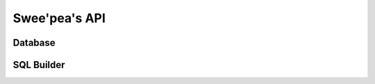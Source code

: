 .. _api:

Swee'pea's API
==============


.. py:class:: TableFunction()

    Implements a table-valued function (eponymous-only virtual table) in
    SQLite. In English, a table-valued function is a user-defined function that
    can return 0 or more rows of data. Normal user-defined functions must
    return a scalar value, and aggregate functions can accept multiple inputs
    but are still restricted to a single scalar output. These restrictions are
    lifted from table-valued functions. They are called table-valued because
    their output can be thought of as a table.

    Subclasses must define the ``columns`` (return values) and ``params``
    (input values) to their function. These are declared as class attributes.

    Subclasses must also implement two methods:

    * ``initialize(**query)``
    * ``iterate(idx)``

    .. code-block:: python

        # Example table-valued function that returns a range of integers.
        class Series(TableFunction):
            columns = ['value']
            params = ['start', 'stop', 'step']
            name = 'series'

            def initialize(self, start=0, stop=None, step=1):
                self.start = self.current = start
                self.stop = stop or float('inf')
                self.step = step

            def iterate(self, idx):
                if self.current > self.stop:
                    raise StopIteration

                return_val = self.current
                self.current += self.step
                return (return_val,)

        # Must register with a connection in order to use.
        conn = sqlite3.connect(':memory:')
        Series.register(conn)

        # Now we can call it.
        for num, in conn.execute('select * from series(0, 10, 2)'):
            print num

        # Prints 0, 2, 4, 6, 8, 10.

    .. py:attribute:: columns

        A list or tuple describing the rows returned by this function.

    .. py:attribute:: params

        A list or tuple describing the parameters this function accepts.

    .. py:attribute:: name

        The name of the table-valued function. If not provided, name will be
        inferred from the class name.

    .. py:method:: initialize(**query)

        This method is called once for each set of values the table-valued
        function is called with.

        :param query: The parameters the function was called with.
        :returns: return value is discarded.

    .. py:method:: iterate(idx)

        This method is called repeatedly until it raises ``StopIteration``. The
        return value should be a row-tuple matching the format described by the
        ``columns`` attribute.

        :param int idx: The row index being requested.
        :raises: StopIteration
        :returns: A row tuple

    .. py:method:: register(connection)

        Register the table-valued function with a SQLite database connection.
        You must register a table-valued function in order to use it.

        :param connection: a ``sqlite3.Connection`` instance.


.. py:class:: CursorWrapper(cursor)

    Wraps a SQLite3 cursor, providing additional functionality. This object
    should not be instantiated directly, but instead is returned when executing
    ``SELECT`` queries.

    When iterated over, the cursor wrapper will yield result rows as tuples.

    .. py:method:: iterator()

        Provides an iterator over the result-set that does not cache the result
        rows. Use this for iterating over large result sets, or result sets
        that only need to be iterated over once.

        Example:

        .. code-block:: python

            # Query will return a large number of rows.
            query = PageView.select(PageView.url, PageView.timestamp)
            for row in query.execute(db).iterator():
                report.write((row.url, row.timestamp))

    .. py:method:: first()

        Return the first row or ``None`` if no rows were returned.

    .. py:method:: get()

        Return the first row or raise a ``DoesNotExist`` exception if no rows
        were returned.

        :raises: DoesNotExist

    .. py:method:: scalar()

        Returns the first column of the first row, or raise a ``DoesNotExist``
        if no rows were returned. Useful for retrieving the value of a query
        that performed an aggregation, like a ``COUNT()`` or ``SUM()``.


.. py:class:: DictCursorWrapper

    A subclass of :py:class:`CursorWrapper` that yields result rows as
    dictionaries.


.. py:class:: NamedTupleCursorWrapper

    A subclass of :py:class:`CursorWrapper` that yields result rows as
    named tuples.


.. py:class:: ObjectCursorWrapper(cursor, constructor)

    A subclass of :py:class:`CursorWrapper` that accepts a constructor and for
    each result tuple, will call the constructor with the row and yield the
    return value.

    :param constructor: A callable which accepts a row of data and returns an
        arbitrary object.


Database
--------


.. py:class:: Database(database[, pragmas=None[, journal_mode=None[, rank_functions=False[, regex_function=True[, hash_functions=False[, **kwargs]]]]]])

    Wrapper for managing SQLite database connections. Handles connections in a
    thread-safe manner and provides Pythonic APIs for managing transactions,
    executing queries, and introspecting database internals.

    :param database: The filename of the SQLite database, or the string
        ``':memory:'`` for an in-memory database. To defer the initialization
        of the database, you can also specify ``None``.
    :param pragmas: A list of 2-tuples describing the pragma key and value to
        be applied when a connection is opened.
    :param journal_mode: Journaling mode to use with SQLite database.
    :param bool rank_functions: Whether to register user-defined functions for
        scoring search results. For use with full-text-search extension.
    :param bool regex_function: Whether to register a user-defined function to
        provide support for the ``REGEXP`` operator.
    :param bool hash_functions: Whether to register cryptographic hash
        functions.
    :param kwargs: Arbitrary keyword arguments passed to the ``sqlite3``
        connection constructor.

    .. py:method:: init(database, **connect_kwargs)

        This method is used to initialize a deferred database. A database is
        said to be deferred when it is instantiated with the database file as
        ``None``. Reasons you might do this are to declare the database in one
        place, and actually assign it to a given file elsewhere in the code
        (e.g. for running tests).

        :param database: The filename of the SQLite database, or the string
            ``':memory:'`` for an in-memory database.
        :param connect_kwargs: Arbitrary keyword arguments passed to the
            ``sqlite3`` connection constructor.

    .. py:method:: connect([reuse_if_open=False])

        Open a connection to the SQLite database. If a connection already
        exists for the current thread, an ``OperationalError`` will be raised.
        Alternatively, you can specify ``reuse_if_open`` to suppress the error
        in the event a connection is already open.

        :param bool reuse_if_open: If a connection already exists, re-use it
            rather than raising an exception.
        :raises OperationalError:
        :rtype bool:
        :returns: Boolean value indicating whether a connection was opened.
            Will always be ``True`` unless ``reuse_if_open`` was specified and
            a connection already existed.

    .. py:method:: close()

        Close the current thread's connection. If no connection is currently
        open, no exception will be raised.

        :rtype bool:
        :returns: Boolean indicating whether a connection was closed.

    .. py:method:: aggregate([name=None])

        Decorator for declaring and registering a user-defined aggregate
        function.

        Example:

        .. code-block:: python

            @db.aggregate('avg')
            class Average(object):
                def __init__(self):
                    self.vals = []

                def step(self, value):
                    self.vals.append(value)

                def finalize(self):
                    return sum(self.vals) / len(self.vals)

    .. py: method:: collation([name=None])

        Decorator for declaring and registering a user-defined collation.
        Collations define the ordering for a set of values.

        Example:

        .. code-block:: python

            @db.collation('numeric')
            def numeric(lhs, rhs):
                # Sort strings with numbers in them.
                l1 = [int(t) if t.isdigit() else t
                      for t in re.split('(\d+)', lhs)]
                l2 = [int(t) if t.isdigit() else t
                      for t in re.split('(\d+)', lhs)]
                return cmp(l1, l2)

    .. py:method:: func([name=None[, n=-1[, deterministic=True]]])

        Decorator for declaring and registering a user-defined function.
        User-defined functions accept up to ``n`` parameters and return a
        scalar value. If ``n`` is not fixed, you may specify ``-1``.

        :param str name: Name of the function.
        :param int n: Number of parameters function accepts, or ``-1``.
        :param bool deterministic: Function is deterministic.

        Example:

        .. code-block:: python

            @db.func('md5')
            def md5(s):
                return hashlib.md5(s).hexdigest()

    .. py:method:: table_function([name=None])

        Decorator for declaring and registering a table-valued function with
        the database. Table-valued functions are described in the section on
        :py:class:`TableFunction`, but briefly, a table-valued function accepts
        any number of parameters, and instead of returning a scalar value,
        returns any number of rows of tabular data.

        Example:

        .. code-block:: python

            @db.table_function('series')
            class Series(TableFunction):
                columns = ['value']
                params = ['start', 'stop']

                def initialize(self, start=0, stop=None):
                    self.start, self.stop = start, (stop or float('Inf'))
                    self.current = self.start

                def iterate(self, idx):
                    if self.current > self.stop:
                        raise StopIteration
                    ret = self.current
                    self.current += 1
                    return (ret,)

    .. py:method:: on_commit(func)

        Decorator for declaring and registering a post-commit hook. The
        handler's return value is ignored, but if a ``ValueError`` is raised,
        then the transaction will be rolled-back.

        The decorated function should not accept any parameters.

        Example:

        .. code-block:: python

            @db.on_commit
            def commit_handler():
                if datetime.date.today().weekday() == 6:
                    raise ValueError('no commits on sunday!')

    .. py:method:: on_rollback(func)

        Decorator for registering a rollback handler. The return value is
        ignored.

        The decorated function should not accept any parameters.

        Example:

        .. code-block:: python

            @db.on_rollback
            def rollback_handler():
                logger.info('rollback was issued.')

    .. py:method:: on_update(func)

        Decorator for registering an update hook. The decorated function is
        executed for each row that is inserted, updated or deleted. The return
        value is ignored.

        User-defined callback must accept the following parameters:

        * query type (INSERT, UPDATE or DELETE)
        * database name (typically 'main')
        * table name
        * rowid of affected row

        Example:

        .. code-block:: python

            @db.on_update
            def change_logger(query_type, db, table, rowid):
                logger.debug('%s query on %s.%s row %s', query_type, db,
                             table, rowid)

    .. py:method:: is_closed()

        Return a boolean indicating whether the database is closed.

    .. py:method:: connection()

        Get the currently open connection. If the database is closed, then a
        new connection will be opened and returned.

    .. py:method:: execute_sql(sql[, params=None[, commit=True]])

        Execute the given SQL query and returns the cursor. If no connection is
        currently open, one will be opened automatically.

        :param sql: SQL query
        :param params: A list or tuple of parameters for the query.
        :param bool commit: Whether a ``commit`` should be invoked after the
            query is executed.
        :returns: A ``sqlite3.Cursor`` instance.

    .. py:method:: execute(query)

        Execute the SQL query represented by the :py:class:`Query` object. The
        query will be parsed into a parameterized SQL query automatically.

        :param Query query: The :py:class:`Query` instance to execute.
        :returns: A ``sqlite3.Cursor`` instance.

    .. py:method:: pragma(key[, value=SENTINEL])

        Issue a PRAGMA query on the current connection. To query the status of
        a specific PRAGMA, typically only the ``key`` will be specified.

        For more information, see the `SQLite PRAGMA docs <http://sqlite.org/pragma.html>`_.

        .. note::
            Many ``PRAGMA`` settings are exposed as properties on the
            :py:class:`Database` object.

    .. py:method:: add_pragma(key, value)

        Apply the specified pragma query each time a new connection is opened.
        If a connection is currently open, the pragma will be executed.

    .. py:method:: remove_pragma(key)

        Remove the pragma operation specified by the given key from the list of
        pragma queries executed on each new connection.

    .. py:method:: begin([lock_type=None])

        Start a transaction using the specified lock type. If the lock type is
        unspecified, then a bare ``BEGIN`` statement is issued.

        Because swee'pea runs ``sqlite3`` in autocommit mode, it is necessary
        to explicitly begin transactions using this method.

        For an alternative API, see the :py:meth:`~Database.atomic` helper.

    .. py:method:: commit()

        Call ``commit()`` on the currently-open ``sqlite3.Connection`` object.

    .. py:method:: rollback()

        Call ``rollback()`` on the currently-open ``sqlite3.Connection`` object.

    .. py:method:: __getitem__(name)

        Factory method for creating :py:class:`BoundTable` instances.

        Example:

        .. code-block:: python

            UserTbl = db['users']
            query = UserTbl.select(UserTbl.c.username)
            for username, in query.execute():
                print username

    .. py:method:: __enter__()

        Use the database as a context-manager. When the context manager is
        entered, a connection is opened (if one is not already open) and a
        transaction begins. When the context manager exits, the transaction is
        either committed or rolled-back (depending on whether the context
        manager exits with an exception). Finally, the connection is closed.

        Example:

        .. code-block:: python

            with database:
                database.execute_sql('CREATE TABLE foo (data TEXT)')
                FooTbl = database['foo']
                for i in range(10):
                    FooTbl.insert({FooTbl.c.data: str(i)}).execute()

    .. py:method:: last_insert_rowid()

        Return the ``rowid`` of the most-recently-inserted row on the currently
        active connection.

    .. py:method:: changes()

        Return the number of rows changed by the most recent query.

    .. py:attribute:: autocommit

        A property which indicates whether the connection is in autocommit mode
        or not.

    .. py:method:: set_busy_handler([timeout=5000])

        Replace the default SQLite busy handler with one that introduces some
        *jitter* into the amount of time delayed between checks. This addresses
        an issue that frequently occurs when multiple threads are attempting to
        modify data at nearly the same time.

        :param timeout: Max number of milliseconds to attempt to execute query.

    .. py:method:: atomic()

        Context manager or decorator that executes the wrapped statements in
        either a transaction or a savepoint. The outer-most call to ``atomic``
        will use a transaction, and any subsequent nested calls will use
        savepoints.

        .. note::
            For most use-cases, it makes the most sense to always use
            ``atomic`` when you wish to execute queries in a transaction.
            The benefit of using ``atomic`` is that you do not need to
            manually keep track of the transaction stack depth, as this will
            be managed for you.

    .. py:method:: transaction()

        Execute statements in a transaction using either a context manager or
        decorator. If an error is raised inside the wrapped block, the
        transaction will be rolled back, otherwise statements are committed
        when exiting. Transactions can also be explicitly rolled back or
        committed within the transaction block by calling
        :py:meth:`~transaction.rollback` or :py:meth:`~transaction.commit`.
        If you manually commit or roll back, a new transaction will be started
        automatically.

        Nested blocks can be wrapped with ``transaction`` - the database
        will keep a stack and only commit when it reaches the end of the outermost
        function / block.

    .. py:method:: savepoint()

        Execute statements in a savepoint using either a context manager or
        decorator. If an error is raised inside the wrapped block, the
        savepoint will be rolled back, otherwise statements are committed when
        exiting. Like :py:meth:`~Database.transaction`, a savepoint can also
        be explicitly rolled-back or committed by calling
        :py:meth:`~savepoint.rollback` or :py:meth:`~savepoint.commit`. If you
        manually commit or roll back, a new savepoint **will not** be created.

        Savepoints can be thought of as nested transactions.

        :param str sid: An optional string identifier for the savepoint.

    .. py:method:: get_tables()

        Return a sorted list of the tables in the database.

    .. py:method:: get_indexes(table)

        Returns a list of index metadata for the given table. The index
        metadata is returned as a 4-tuple consisting of:

        * Index name.
        * SQL used to create the index.
        * Names of columns being indexed.
        * Whether the index is unique.

    .. py:method:: get_columns(table)

        Returns a list of column metadata for the given table. Column
        metadata is returned as a 4-tuple consisting of:

        * Column name.
        * Data-type column was declared with.
        * Whether the column can be NULL.
        * Whether the column is the primary key.

    .. py:method:: get_primary_keys(table)

        Returns a list of column(s) that comprise the table's primary key.

    .. py:method:: get_foreign_keys(table)

        Returns a list of foreign key metadata for the given table. Foreign
        key metadata is returned as a 3-tuple consisting of:

        * Source column name, i.e. the column on the given table.
        * Destination table.
        * Destination column.

    .. py:method:: backup(dest_db)

        Backup the current database to the given destination
        :py:class:`Database` instance.

        :param Database dest_db: database to hold backup.

    .. py:method:: backup_to_file(filename)

        Backup the current database to the given filename.

    .. py:attribute:: cache_size

        Property that exposes ``PRAGMA cache_size``.

    .. py:attribute:: foreign_keys

        Property that exposes ``PRAGMA foreign_keys``.

    .. py:attribute:: journal_mode

        Property that exposes ``PRAGMA journal_mode``.

    .. py:attribute:: journal_size_limit

        Property that exposes ``PRAGMA journal_size_limit``.

    .. py:attribute:: mmap_size

        Property that exposes ``PRAGMA mmap_size``.

    .. py:attribute:: page_size

        Property that exposes ``PRAGMA page_size``

    .. py:attribute:: read_uncommited

        Property that exposes ``PRAGMA read_uncommited``

    .. py:attribute:: synchronous

        Property that exposes ``PRAGMA synchronous``

    .. py:attribute:: wal_autocheckpoint

        Property that exposes ``PRAGMA wal_autocheckpoint``

SQL Builder
-----------

.. py:class:: Table(name[, columns=None[, schema=None[, alias=None]]])

    Represents a table in a SQL query. Tables can be initialized with a static
    list of columns, or columns can be referenced dynamically using the ``c``
    attribute.

    Example:

    .. code-block:: python

        # Example using a static list of columns:
        UserTbl = Table('users', ('id', 'username'))
        query = (UserTbl
                 .select()  # "id" and "username" automatically selected.
                 .order_by(UserTbl.username))

        # Using dynamic columns:
        TweetTbl = Table('tweets')
        query = (TweetTbl
                 .select(TweetTbl.c.content, TweetTbl.c.timestamp)
                 .join(UserTbl, on=(TweetTbl.c.user_id == UserTbl.id))
                 .where(UserTbl.username == 'charlie')
                 .order_by(TweetTbl.c.timestamp.desc()))

    .. py:method:: bind(database)

        Create a table reference that is bound to the given database. Returns
        a :py:class:`BoundTable` instance.

    .. py:method:: select(*selection)

        Create a :py:class:`Select` query from the given table. If the
        ``selection`` is not provided, and the table defines a static list of
        columns, then the selection will default to all defined columns.

        :param selection: values to select.
        :returns: a :py:class:`Select` query instance.

    .. py:method:: insert([data=None[, columns=None[, on_conflict=None[, **kwargs]]]])

        Create a :py:class:`Insert` query into the given table. Data to be
        inserted can be provided in a number of different formats:

        * a dictionary of table columns to values
        * keyword arguments of column names to values
        * a list/tuple/iterable of dictionaries
        * a :py:class:`Select` query instance.

        .. note::
            When providing a :py:class:`Select` query, it is necessary to also
            provide a list of columns.

            It is also advisable to provide a list of columns when supplying a
            list or iterable of rows to insert.

        Simple insert example:

        .. code-block:: python

            User = Table('users', ('id', 'username', 'is_admin'))

            # Simple inserts.
            query = User.insert({User.username: 'huey', User.is_admin: False})

            # Equivalent to above.
            query = User.insert(username='huey', is_admin=False)

        Inserting multiple rows:

        .. code-block:: python

            # Inserting multiple rows of data.
            data = (
                {User.username: 'huey', User.is_admin: False},
                {User.username: 'mickey', User.is_admin: True})
            query = User.insert(data)

            # Equivalent to above
            query = User.insert(data, columns=(User.username, User.is_admin))

        Inserting using a SELECT query:

        .. code-block:: python

            Person = Table('person', ('id', 'name'))

            query = User.insert(
                Person.select(Person.name, False),
                columns=(User.username, User.is_admin))

            # Results in:
            # INSERT INTO "users" ("username", "is_admin")
            # SELECT "person"."name", false FROM "person";

    .. py:method:: update([data=None[, on_conflict=None[, **kwargs]]])

        Create a :py:class:`Update` query for the given table. Update can be
        provided as a dictionary keyed by column, or using keyword arguments.

        Examples:

        .. code-block:: python

            User = Table('users', ('id', 'username', 'is_admin'))

            query = (User
                     .update({User.is_admin: False})
                     .where(User.username == 'huey'))

            # Equivalent to above:
            query = User.update(is_admin=False).where(User.username == 'huey')

        Example of an atomic update:

        .. code-block:: python

            PageView = Table('pageviews', ('url', 'view_count'))

            query = (PageView
                     .update({PageView.view_count: PageView.view_count + 1})
                     .where(PageView.url == some_url))

    .. py:method:: delete()

        Create a :py:class:`Delete` query for the given table.

        Example:

        .. code-block:: python

            query = User.delete().where(User.c.account_expired == True)

    .. py:method:: filter(**kwargs)

        Perform a :py:class:`Select` query, filtering the result set using
        keyword arguments to represent filter expressions. All expressions are
        combined using ``AND``.

        This method is provided as a convenience API.

        Example:

        .. code-block:: python

            Person = Table('person', ('id', 'name', 'dob'))

            today = datetime.date.today()
            eighteen_years_ago = today - datetime.timedelta(years=18)
            adults = Person.filter(dob__gte=eighteen_years_ago)

    .. py:method:: rank()

        Convenience method for representing an expression which calculates the
        rank of search results.

        Example:

        .. code-block:: python

            NoteIdx = Table('note_idx', ('docid', 'content'))
            rank = NoteIdx.rank()
            query = (NoteIdx
                     .select(NoteIdx.docid, NoteIdx.content, rank.alias('score'))
                     .where(NoteIdx.match('search query'))
                     .order_by(rank)
                     .namedtuples())

            for search_result in query.execute(database):
                print search_result.score, search_result.content

    .. py:method:: bm25()

        Convenience method for representing an expression which calculates the
        rank of search results using the BM25 algorithm. Usage is identical to
        :py:meth:`~Table.rank`.

    .. py:method:: match(search_term)

        Convenience method for generating an expression that corresponds to a
        search on a full-text search virtual table. For an example of usage,
        see :py:meth:`~Table.rank`.


.. py:class:: BoundTable(database, name[, columns=None[, schema=None[, alias=None]]])

    Identical to :py:class:`Table` with the exception that any queries on the
    table will automatically be bound to the provided database.

    With an ordinary :py:class:`Table` object, you would write the following:

    .. code-block:: python

        User = Table('users', ('id', 'username'))
        query = User.select().namedtuples()
        for user in query.execute(database):
            print user.username

    With a bound table, you can instead write:

    .. code-block:: python

        BoundUser = User.bind(database)
        query = User.select().namedtuples()
        for user in query.execute():
            print user.username

        # Or, even simpler, since bound select queries implement __iter__:
        for user in query:
            print user.username
